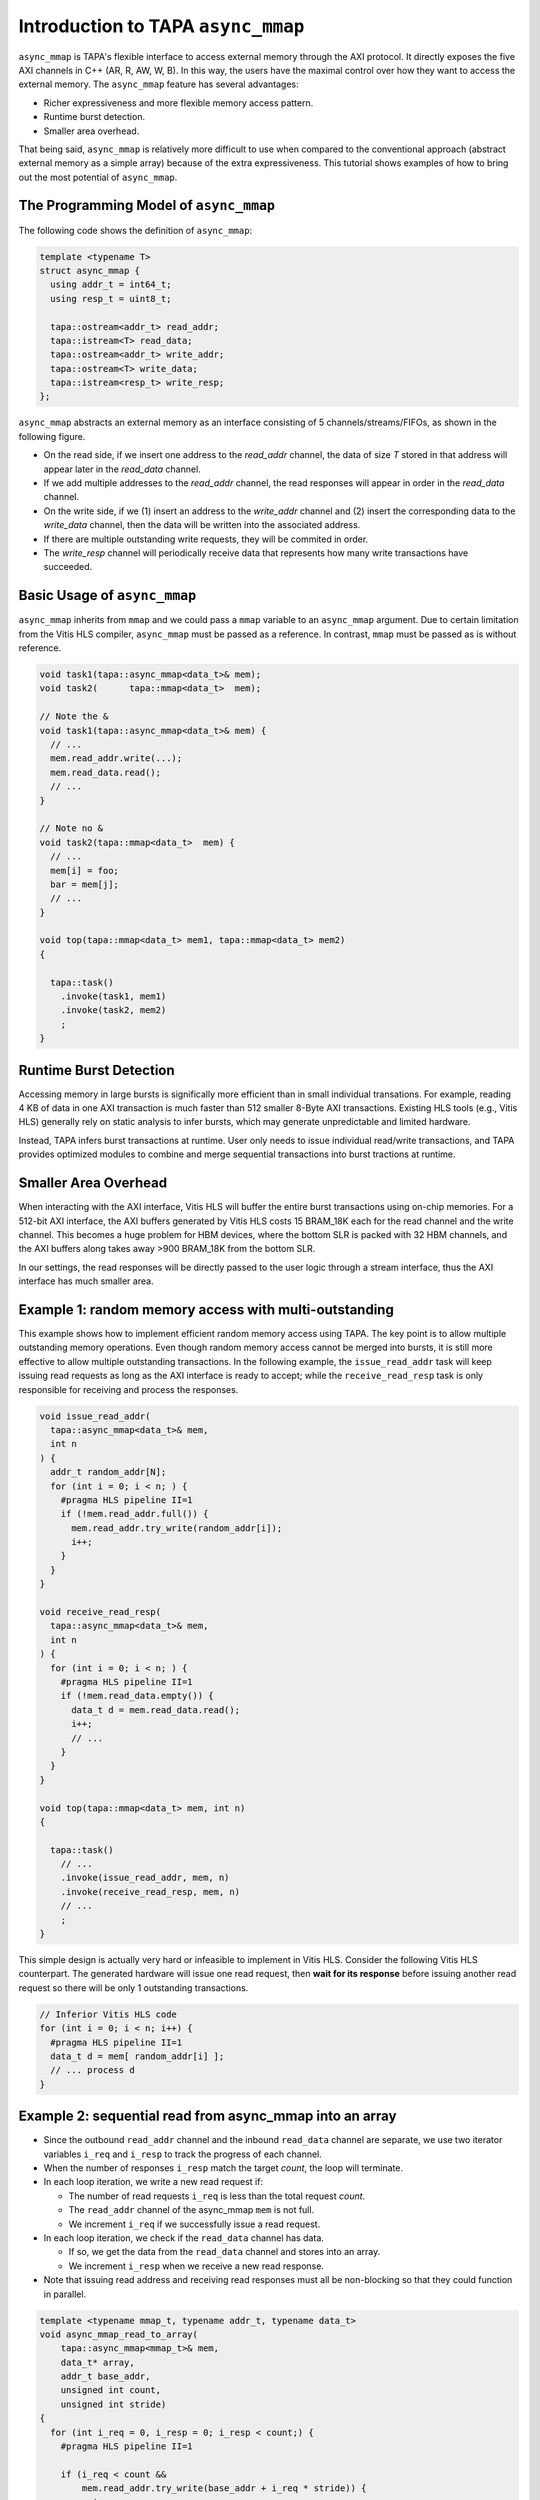 .. _introduction-to-async-mmap:

Introduction to TAPA ``async_mmap``
===================================

``async_mmap`` is TAPA's flexible interface to access external memory through
the AXI protocol.
It directly exposes the five AXI channels in C++ (AR, R, AW, W, B).
In this way,
the users have the maximal control over how they want to access the external
memory.
The ``async_mmap`` feature has several advantages:

- Richer expressiveness and more flexible memory access pattern.

- Runtime burst detection.

- Smaller area overhead.

That being said,
``async_mmap`` is relatively more difficult to use when compared to the
conventional approach (abstract external memory as a simple array)
because of the extra expressiveness.
This tutorial shows examples of how to bring out the most potential of
``async_mmap``.

.. image:: https://user-images.githubusercontent.com/32432619/162324279-93f2dd34-73a6-4fa5-a4df-afd032b94b80.png
  :width: 600pt


The Programming Model of ``async_mmap``
----------------------------------------

The following code shows the definition of ``async_mmap``:

.. code-block:: cpp

  template <typename T>
  struct async_mmap {
    using addr_t = int64_t;
    using resp_t = uint8_t;

    tapa::ostream<addr_t> read_addr;
    tapa::istream<T> read_data;
    tapa::ostream<addr_t> write_addr;
    tapa::ostream<T> write_data;
    tapa::istream<resp_t> write_resp;
  };


``async_mmap`` abstracts an external memory as an interface consisting of 5 channels/streams/FIFOs, as shown in the following figure.

- On the read side, if we insert one address to the `read_addr` channel, the data of size `T` stored in that address will appear later in the `read_data` channel.

- If we add multiple addresses to the `read_addr` channel, the read responses will appear in order in the `read_data` channel.

- On the write side, if we (1) insert an address to the `write_addr` channel and (2) insert the corresponding data to the `write_data` channel, then the data will be written into the associated address.

- If there are multiple outstanding write requests, they will be commited in order.

- The `write_resp` channel will periodically receive data that represents how many write transactions have succeeded.


Basic Usage of ``async_mmap``
----------------------------------------

``async_mmap`` inherits from ``mmap`` and we could pass a ``mmap`` variable to an ``async_mmap`` argument. Due to certain limitation from the Vitis HLS compiler, ``async_mmap`` must be passed as a reference. In contrast, ``mmap`` must be passed as is without reference.

.. code-block:: cpp

  void task1(tapa::async_mmap<data_t>& mem);
  void task2(      tapa::mmap<data_t>  mem);

  // Note the &
  void task1(tapa::async_mmap<data_t>& mem) {
    // ...
    mem.read_addr.write(...);
    mem.read_data.read();
    // ...
  }

  // Note no &
  void task2(tapa::mmap<data_t>  mem) {
    // ...
    mem[i] = foo;
    bar = mem[j];
    // ...
  }

  void top(tapa::mmap<data_t> mem1, tapa::mmap<data_t> mem2)
  {

    tapa::task()
      .invoke(task1, mem1)
      .invoke(task2, mem2)
      ;
  }



Runtime Burst Detection
---------------------------

Accessing memory in large bursts is significally more efficient than in small individual transations. For example, reading 4 KB of data in one AXI transaction is much faster than 512 smaller 8-Byte AXI transactions. Existing HLS tools (e.g., Vitis HLS) generally rely on static analysis to infer bursts, which may generate unpredictable and limited hardware.

Instead, TAPA infers burst transactions at runtime. User only needs to issue individual read/write transactions, and TAPA provides optimized modules to combine and merge sequential transactions into burst tractions at runtime.

Smaller Area Overhead
---------------------------

When interacting with the AXI interface, Vitis HLS will buffer the entire burst transactions using on-chip memories. For a 512-bit AXI interface, the AXI buffers generated by Vitis HLS costs 15 BRAM_18K each for the read channel and the write channel. This becomes a huge problem for HBM devices, where the bottom SLR is packed with 32 HBM channels, and the AXI buffers along takes away >900 BRAM_18K from the bottom SLR.

In our settings, the read responses will be directly passed to the user logic through a stream interface, thus the AXI interface has much smaller area.


Example 1: random memory access with multi-outstanding
-----------------------------------------------------------

This example shows how to implement efficient random memory access using TAPA. The key point is to allow multiple outstanding memory operations.
Even though random memory access cannot be merged into bursts, it is still more effective to allow multiple outstanding transactions. In the following example, the ``issue_read_addr`` task will keep issuing read requests as long as the AXI interface is ready to accept; while the ``receive_read_resp`` task is only responsible for receiving and process the responses.


.. code-block:: cpp

  void issue_read_addr(
    tapa::async_mmap<data_t>& mem,
    int n
  ) {
    addr_t random_addr[N];
    for (int i = 0; i < n; ) {
      #pragma HLS pipeline II=1
      if (!mem.read_addr.full()) {
        mem.read_addr.try_write(random_addr[i]);
        i++;
      }
    }
  }

  void receive_read_resp(
    tapa::async_mmap<data_t>& mem,
    int n
  ) {
    for (int i = 0; i < n; ) {
      #pragma HLS pipeline II=1
      if (!mem.read_data.empty()) {
        data_t d = mem.read_data.read();
        i++;
        // ...
      }
    }
  }

  void top(tapa::mmap<data_t> mem, int n)
  {

    tapa::task()
      // ...
      .invoke(issue_read_addr, mem, n)
      .invoke(receive_read_resp, mem, n)
      // ...
      ;
  }


This simple design is actually very hard or infeasible to implement in Vitis HLS. Consider the following Vitis HLS counterpart. The generated hardware will issue one read request, then **wait for its response** before issuing another read request so there will be only 1 outstanding transactions.

.. code-block:: cpp

  // Inferior Vitis HLS code
  for (int i = 0; i < n; i++) {
    #pragma HLS pipeline II=1
    data_t d = mem[ random_addr[i] ];
    // ... process d
  }


Example 2: sequential read from async_mmap into an array
-----------------------------------------------------------



- Since the outbound ``read_addr`` channel and the inbound ``read_data`` channel are separate, we use two iterator variables ``i_req`` and ``i_resp`` to track the progress of each channel.

- When the number of responses ``i_resp`` match the target `count`, the loop will terminate.

- In each loop iteration, we write a new read request if:

  - The number of read requests ``i_req`` is less than the total request `count`.

  - The ``read_addr`` channel of the async_mmap ``mem`` is not full.

  - We increment ``i_req`` if we successfully issue a read request.

- In each loop iteration, we check if the ``read_data`` channel has data.

  - If so, we get the data from the ``read_data`` channel and stores into an array.

  - We increment ``i_resp`` when we receive a new read response.

- Note that issuing read address and receiving read responses must all be non-blocking so that they could function in parallel.

.. code-block:: cpp

  template <typename mmap_t, typename addr_t, typename data_t>
  void async_mmap_read_to_array(
      tapa::async_mmap<mmap_t>& mem,
      data_t* array,
      addr_t base_addr,
      unsigned int count,
      unsigned int stride)
  {
    for (int i_req = 0, i_resp = 0; i_resp < count;) {
      #pragma HLS pipeline II=1

      if (i_req < count &&
          mem.read_addr.try_write(base_addr + i_req * stride)) {
          ++i_req;
      }
      if (!mem.read_data.empty()) {
          array[i_resp] = mem.read_data.read(nullptr);
          ++i_resp;
      }
    }
  }


Example 3: sequential write into ``async_mmap`` from a FIFO
--------------------------------------------------------------

Compared to Example 2, this example is slightly more complicated because we are reading from a stream. Therefore, we need to additionally check if the stream/FIFO is empty before executing an operation.

Note that in this example, we don't actually need the data from the ``write_resp`` channel. Still, we need to dump the data from ``write_resp``, otherwise the FIFO will become full and block further write operations.

.. code-block:: cpp

  template <typename mmap_t, typename stream_t, typename addr_t, typename count_t, typename stride_t>
  void async_mmap_write_from_fifo(
      tapa::async_mmap<mmap_t>& mem,
      tapa::istream<stream_t>& fifo,
      addr_t base_addr,
      count_t count,
      stride_t stride)
  {
  #pragma HLS inline

    for(int i_req = 0, i_resp = 0; i_resp < count;) {
      #pragma HLS pipeline II=1

      // issue write requests
      if (i_req < count &&
          !fifo.empty() &&
          !mem.write_addr.full() &&
          !mem.write_data.full()
      ) {
        mem.write_addr.try_write(base_addr + i_req * stride);
        mem.write_data.try_write(fifo.read(nullptr));
        ++i_req;
      }

      // receive acks of write success
      if (!mem.write_resp.empty()) {
        i_resp += unsigned(mem.write_resp.read(nullptr)) + 1;
      }
    }
  }


Examle 4: simultaneous read and write to ``async_mmap``
------------------------------------------------------------

This example reads from the external memory; increment the data by 1, then write to the same device in a fully pipelined fashion. This is also a pattern that can hardly be described when abstracting the memory as an array. A naive implementation like ``mem[i] = foo(mem[i])`` in Vitis HLS will result in a low-performance implementation where there will only be one outstanding transaction (similar to the situation in Example 1).

.. code-block:: cpp

  void Copy(tapa::async_mmap<Elem>& mem, uint64_t n, uint64_t flags) {
    Elem elem;

    for (uint64_t i_rd_req = 0, i_rd_resp = 0, i_wr_req = 0, i_wr_resp = 0;
        i_rd_resp < n || i_wr_resp < n;
    ) {
      #pragma HLS pipeline II=1
      bool can_read = !mem.read_data.empty();
      bool can_write = !mem.write_addr.full() && !mem.write_data.full();

      int64_t read_addr = i_rd_req;
      int64_t write_addr = i_wr_req;

      if (i_rd_req < n && mem.read_addr.try_write(read_addr)) {
        ++i_rd_req;
      }

      if (can_read && can_write) {
        mem.read_data.try_read(elem);
        mem.write_addr.write(write_addr);
        mem.write_data.write(elem+1);

        ++i_rd_resp;
        ++i_wr_req;
      }

      if (!mem.write_resp.empty()) {
        i_wr_resp += mem.write_resp.read(nullptr) + 1;
      }
    }
  }
